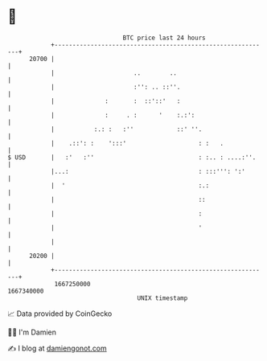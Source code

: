 * 👋

#+begin_example
                                   BTC price last 24 hours                    
               +------------------------------------------------------------+ 
         20700 |                                                            | 
               |                      ..        ..                          | 
               |                      :'': .. ::''.                         | 
               |              :       :  ::'::'   :                         | 
               |              :     . :      '    :.:':                     | 
               |           :.: :   :''            ::' ''.                   | 
               |    .::': :    ':::'                    : :   .             | 
   $ USD       |   :'   :''                             : :.. : ....:''.    | 
               |...:                                    : :::''': ':'       | 
               |  '                                     :.:                 | 
               |                                        ::                  | 
               |                                        :                   | 
               |                                        '                   | 
               |                                                            | 
         20200 |                                                            | 
               +------------------------------------------------------------+ 
                1667250000                                        1667340000  
                                       UNIX timestamp                         
#+end_example
📈 Data provided by CoinGecko

🧑‍💻 I'm Damien

✍️ I blog at [[https://www.damiengonot.com][damiengonot.com]]
